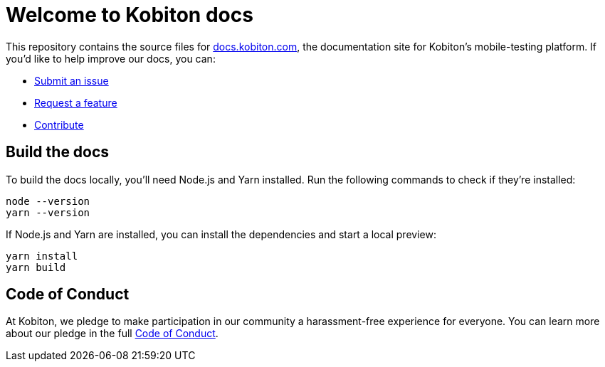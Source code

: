 = Welcome to Kobiton docs

This repository contains the source files for link:https://docs.kobiton.com/[docs.kobiton.com], the documentation site for Kobiton's mobile-testing platform. If you'd like to help improve our docs, you can:

- link:https://github.com/kobiton/documentation/issues/new?assignees=&labels=&template=feature_request.md&title=[Submit an issue]
- link:https://github.com/kobiton/documentation/issues/new?assignees=&labels=&template=bug_report.md&title=[Request a feature]
- xref:contribute/README.adoc[Contribute]

== Build the docs

To build the docs locally, you'll need Node.js and Yarn installed. Run the following commands to check if they're installed:

[source,shell]
----
node --version
yarn --version
----

If Node.js and Yarn are installed, you can install the dependencies and start a local preview:

[source,shell]
----
yarn install
yarn build
----

== Code of Conduct

At Kobiton, we pledge to make participation in our
community a harassment-free experience for everyone. You can learn more about our pledge in the full xref:contribute/code-of-conduct.adoc[Code of Conduct].
